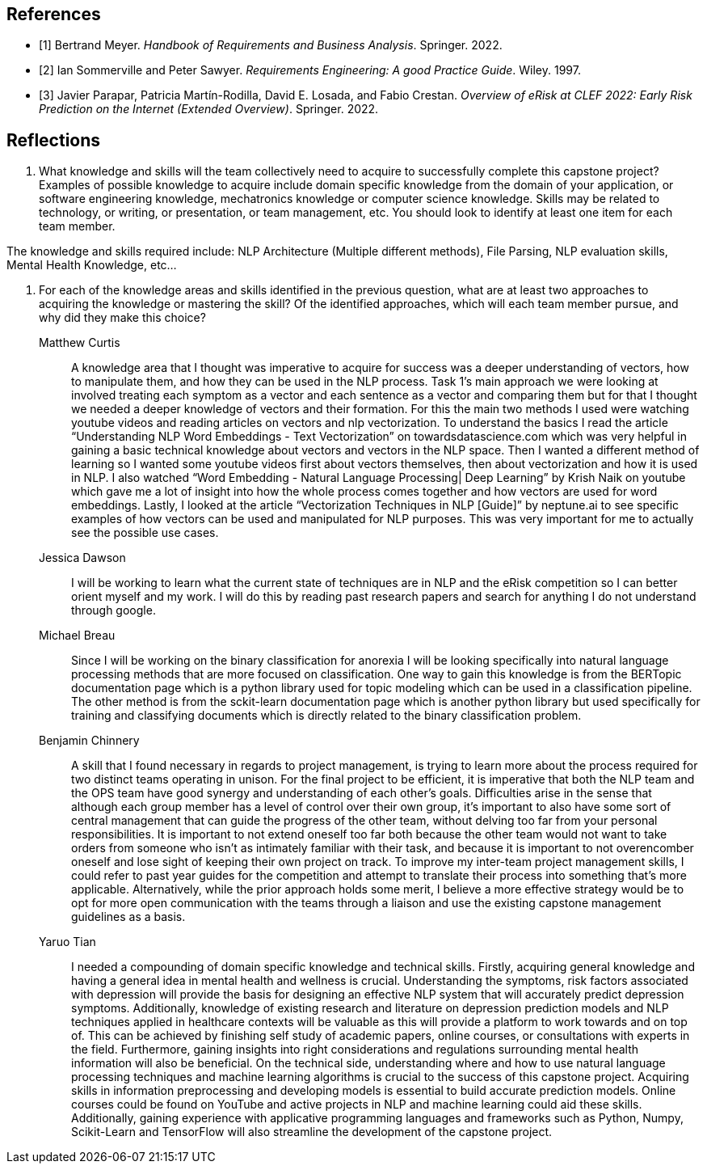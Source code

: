 [bibliography]
== References

* [[[BM22,1]]] Bertrand Meyer. _Handbook of Requirements and Business Analysis_. Springer. 2022.
* [[[RE97,2]]] Ian Sommerville and Peter Sawyer. _Requirements Engineering: A good Practice Guide_. Wiley. 1997.
* [[[EROV,3]]] Javier Parapar, Patricia Martín-Rodilla, David E. Losada, and Fabio Crestan. _Overview of eRisk at CLEF 2022: Early Risk Prediction
on the Internet (Extended Overview)_. Springer. 2022.

== Reflections

1. What knowledge and skills will the team collectively need to acquire to successfully complete this capstone project? Examples of possible knowledge to acquire include domain specific knowledge from the domain of your application, or software engineering knowledge, mechatronics knowledge or computer science knowledge. Skills may be related to technology, or writing, or presentation, or team management, etc. You should look to identify at least one item for each team member.

The knowledge and skills required include: NLP Architecture (Multiple different methods), File Parsing, NLP evaluation skills, Mental Health Knowledge, etc...

2. For each of the knowledge areas and skills identified in the previous question, what are at least two approaches to acquiring the knowledge or mastering the skill? Of the identified approaches, which will each team member pursue, and why did they make this choice? 

Matthew Curtis::

A knowledge area that I thought was imperative to acquire for success was a deeper understanding of vectors, how to manipulate them, and how they can be used in the NLP process. Task 1’s main approach we were looking at involved treating each symptom as a vector and each sentence as a vector and comparing them but for that I thought we needed a deeper knowledge of vectors and their formation. For this the main two methods I used were watching youtube videos and reading articles on vectors and nlp vectorization. To understand the basics I read the article “Understanding NLP Word Embeddings - Text Vectorization” on towardsdatascience.com which was very helpful in gaining a basic technical knowledge about vectors and vectors in the NLP space. Then I wanted a different method of learning so I wanted some youtube videos first about vectors themselves, then about vectorization and how it is used in NLP. I also watched “Word Embedding - Natural Language Processing| Deep Learning” by Krish Naik on youtube which gave me a lot of insight into how the whole process comes together and how vectors are used for word embeddings. Lastly, I looked at the article “Vectorization Techniques in NLP [Guide]” by neptune.ai to see specific examples of how vectors can be used and manipulated for NLP purposes. This was very important for me to actually see the possible use cases.


Jessica Dawson::

I will be working to learn what the current state of techniques are in NLP and the eRisk competition so I can better orient myself and my work. I will do this by reading past research papers and search for anything I do not understand through google.


Michael Breau::

Since I will be working on the binary classification for anorexia I will be looking specifically into natural language processing methods that are more focused on classification. One way to gain this knowledge is from the BERTopic documentation page which is a python library used for topic modeling which can be used in a classification pipeline. The other method is from the sckit-learn documentation page which is another python library but used specifically for training and classifying documents which is directly related to the binary classification problem.


Benjamin Chinnery::

A skill that I found necessary in regards to project management, is trying to learn more about the process required for two distinct teams operating in unison. For the final project to be efficient, it is imperative that both the NLP team and the OPS team have good synergy and understanding of each other's goals. Difficulties arise in the sense that although each group member has a level of control over their own group, it’s important to also have some sort of central management that can guide the progress of the other team, without delving too far from your personal responsibilities. It is important to not extend oneself too far both because the other team would not want to take orders from someone who isn’t as intimately familiar with their task, and because it is important to not overencomber oneself and lose sight of keeping their own project on track. To improve my inter-team project management skills, I could refer to past year guides for the competition and attempt to translate their process into something that's more applicable. Alternatively, while the prior approach holds some merit, I believe a more effective strategy would be to opt for more open communication with the teams through a liaison and use the existing capstone management guidelines as a basis.


Yaruo Tian::

I needed a compounding of domain specific knowledge and technical skills. Firstly, acquiring general knowledge and having a general idea in mental health and wellness is crucial. Understanding the symptoms, risk factors associated with depression will provide the basis for designing an effective NLP system that will accurately predict depression symptoms. Additionally, knowledge of existing research and literature on depression prediction models and NLP techniques applied in healthcare contexts will be valuable as this will provide a platform to work towards and on top of. This can be achieved by finishing self study of academic papers, online courses, or consultations with experts in the field. Furthermore, gaining insights into right considerations and regulations surrounding mental health information will also be beneficial. On the technical side, understanding where and how to use natural language processing techniques and machine learning algorithms is crucial to the success of this capstone project. Acquiring skills in information preprocessing and developing models is essential to build accurate prediction models. Online courses could be found on YouTube and active projects in NLP and machine learning could aid these skills. Additionally, gaining experience with applicative programming languages and frameworks such as Python, Numpy, Scikit-Learn and TensorFlow will also streamline the development of the capstone project.

